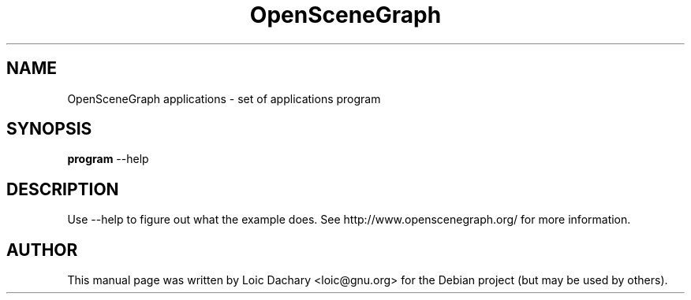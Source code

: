 .\"                                      Hey, EMACS: -*- nroff -*-
.\" First parameter, NAME, should be all caps
.\" Second parameter, SECTION, should be 1-8, maybe w/ subsection
.\" other parameters are allowed: see man(7), man(1)
.TH OpenSceneGraph 1 "2004"
.\" Please adjust this date whenever revising the manpage.
.\"
.\" Some roff macros, for reference:
.\" .nh        disable hyphenation
.\" .hy        enable hyphenation
.\" .ad l      left justify
.\" .ad b      justify to both left and right margins
.\" .nf        disable filling
.\" .fi        enable filling
.\" .br        insert line break
.\" .sp <n>    insert n+1 empty lines
.\" for manpage-specific macros, see man(7)
.SH NAME
OpenSceneGraph applications \- set of applications program
.SH SYNOPSIS
.B program
.RI \-\-help
.SH DESCRIPTION
Use \-\-help to figure out what the example does.
See http://www.openscenegraph.org/ for more information.
.SH AUTHOR
This manual page was written by Loic Dachary <loic@gnu.org>
for the Debian project (but may be used by others).
